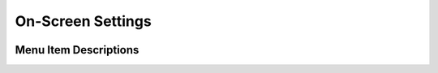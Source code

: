 On-Screen Settings
=====================

.. image:: img/image10.png

Menu Item Descriptions
-------------------------

.. image:: img/image11.png
